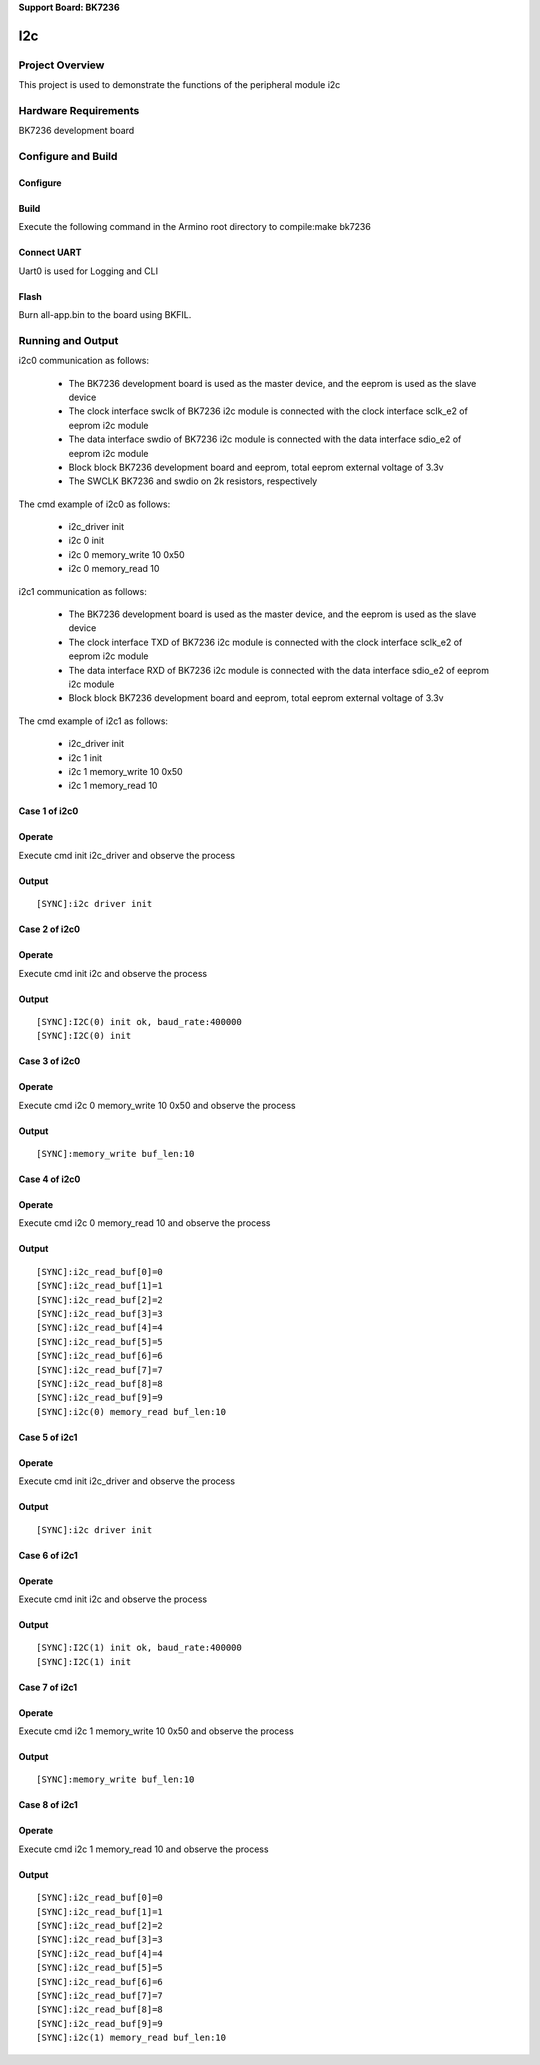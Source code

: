 **Support Board: BK7236**
 
I2c
===============================

Project Overview
-------------------------------
This project is used to demonstrate the functions of the peripheral module i2c

Hardware Requirements
-------------------------------
BK7236 development board

Configure and Build
-------------------------------

Configure
***************************

Build
***************************
Execute the following command in the Armino root directory to compile:make bk7236

Connect UART
***************************
Uart0 is used for Logging and CLI

Flash
***************************
Burn all-app.bin to the board using BKFIL.

Running and Output
-------------------------------
i2c0 communication as follows:
 
  - The BK7236 development board is used as the master device, and the eeprom is used as the slave device  
  - The clock interface swclk of BK7236 i2c module is connected with the clock interface sclk_e2 of eeprom i2c module  
  - The data interface swdio of BK7236 i2c module is connected with the data interface sdio_e2 of eeprom i2c module  
  - Block block BK7236 development board and eeprom, total eeprom external voltage of 3.3v  
  - The SWCLK BK7236 and swdio on 2k resistors, respectively

The cmd example of i2c0 as follows:
  
  - i2c_driver init  
  - i2c 0 init  
  - i2c 0 memory_write 10 0x50  
  - i2c 0 memory_read 10

i2c1 communication as follows:

  - The BK7236 development board is used as the master device, and the eeprom is used as the slave device  
  - The clock interface TXD of BK7236 i2c module is connected with the clock interface sclk_e2 of eeprom i2c module  
  - The data interface RXD of BK7236 i2c module is connected with the data interface sdio_e2 of eeprom i2c module  
  - Block block BK7236 development board and eeprom, total eeprom external voltage of 3.3v

The cmd example of i2c1 as follows:

  - i2c_driver init  
  - i2c 1 init  
  - i2c 1 memory_write 10 0x50  
  - i2c 1 memory_read 10

Case 1 of i2c0
***************************

Operate
***************************
Execute cmd init i2c_driver and observe the process

Output
***************************

::

 [SYNC]:i2c driver init

Case 2 of i2c0
**************************

Operate
***************************
Execute cmd init i2c and observe the process

Output
***************************

::

 [SYNC]:I2C(0) init ok, baud_rate:400000
 [SYNC]:I2C(0) init

Case 3 of i2c0
*************************

Operate
**************************
Execute cmd i2c 0 memory_write 10 0x50 and observe the process

Output
**************************

::

 [SYNC]:memory_write buf_len:10

Case 4 of i2c0
**************************

Operate
**************************
Execute cmd i2c 0 memory_read 10 and observe the process

Output
**************************

::

 [SYNC]:i2c_read_buf[0]=0  
 [SYNC]:i2c_read_buf[1]=1  
 [SYNC]:i2c_read_buf[2]=2  
 [SYNC]:i2c_read_buf[3]=3  
 [SYNC]:i2c_read_buf[4]=4  
 [SYNC]:i2c_read_buf[5]=5  
 [SYNC]:i2c_read_buf[6]=6  
 [SYNC]:i2c_read_buf[7]=7  
 [SYNC]:i2c_read_buf[8]=8  
 [SYNC]:i2c_read_buf[9]=9  
 [SYNC]:i2c(0) memory_read buf_len:10

Case 5 of i2c1
***************************

Operate
***************************
Execute cmd init i2c_driver and observe the process

Output
***************************

::

 [SYNC]:i2c driver init

Case 6 of i2c1
**************************

Operate
***************************
Execute cmd init i2c and observe the process

Output
***************************

::

 [SYNC]:I2C(1) init ok, baud_rate:400000
 [SYNC]:I2C(1) init

Case 7 of i2c1
*************************

Operate
**************************
Execute cmd i2c 1 memory_write 10 0x50 and observe the process

Output
**************************

::

 [SYNC]:memory_write buf_len:10

Case 8 of i2c1
**************************
Operate
**************************
Execute cmd i2c 1 memory_read 10 and observe the process

Output
**************************

::

 [SYNC]:i2c_read_buf[0]=0  
 [SYNC]:i2c_read_buf[1]=1  
 [SYNC]:i2c_read_buf[2]=2  
 [SYNC]:i2c_read_buf[3]=3  
 [SYNC]:i2c_read_buf[4]=4  
 [SYNC]:i2c_read_buf[5]=5  
 [SYNC]:i2c_read_buf[6]=6  
 [SYNC]:i2c_read_buf[7]=7  
 [SYNC]:i2c_read_buf[8]=8  
 [SYNC]:i2c_read_buf[9]=9  
 [SYNC]:i2c(1) memory_read buf_len:10
